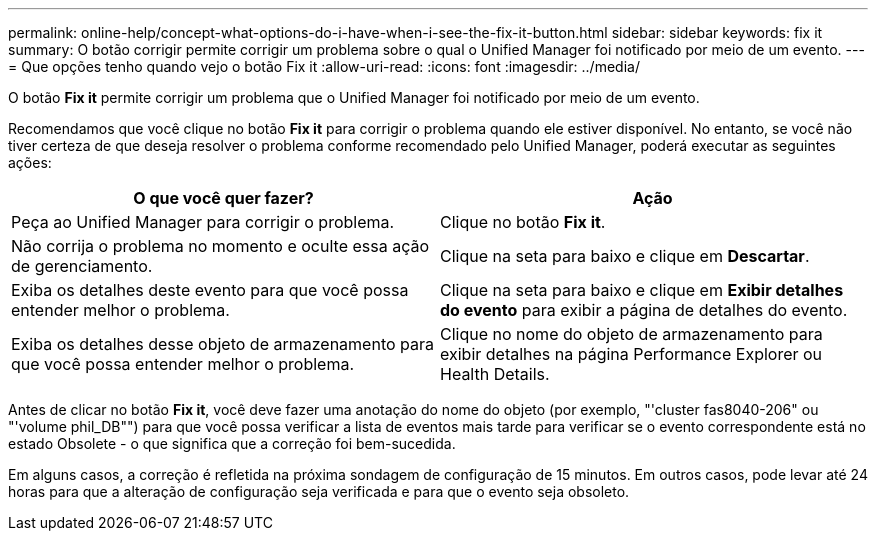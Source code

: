 ---
permalink: online-help/concept-what-options-do-i-have-when-i-see-the-fix-it-button.html 
sidebar: sidebar 
keywords: fix it 
summary: O botão corrigir permite corrigir um problema sobre o qual o Unified Manager foi notificado por meio de um evento. 
---
= Que opções tenho quando vejo o botão Fix it
:allow-uri-read: 
:icons: font
:imagesdir: ../media/


[role="lead"]
O botão *Fix it* permite corrigir um problema que o Unified Manager foi notificado por meio de um evento.

Recomendamos que você clique no botão *Fix it* para corrigir o problema quando ele estiver disponível. No entanto, se você não tiver certeza de que deseja resolver o problema conforme recomendado pelo Unified Manager, poderá executar as seguintes ações:

[cols="1a,1a"]
|===
| O que você quer fazer? | Ação 


 a| 
Peça ao Unified Manager para corrigir o problema.
 a| 
Clique no botão *Fix it*.



 a| 
Não corrija o problema no momento e oculte essa ação de gerenciamento.
 a| 
Clique na seta para baixo e clique em *Descartar*.



 a| 
Exiba os detalhes deste evento para que você possa entender melhor o problema.
 a| 
Clique na seta para baixo e clique em *Exibir detalhes do evento* para exibir a página de detalhes do evento.



 a| 
Exiba os detalhes desse objeto de armazenamento para que você possa entender melhor o problema.
 a| 
Clique no nome do objeto de armazenamento para exibir detalhes na página Performance Explorer ou Health Details.

|===
Antes de clicar no botão *Fix it*, você deve fazer uma anotação do nome do objeto (por exemplo, "'cluster fas8040-206" ou "'volume phil_DB"") para que você possa verificar a lista de eventos mais tarde para verificar se o evento correspondente está no estado Obsolete - o que significa que a correção foi bem-sucedida.

Em alguns casos, a correção é refletida na próxima sondagem de configuração de 15 minutos. Em outros casos, pode levar até 24 horas para que a alteração de configuração seja verificada e para que o evento seja obsoleto.
